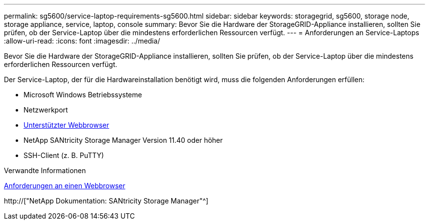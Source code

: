 ---
permalink: sg5600/service-laptop-requirements-sg5600.html 
sidebar: sidebar 
keywords: storagegrid, sg5600, storage node, storage appliance, service, laptop, console 
summary: Bevor Sie die Hardware der StorageGRID-Appliance installieren, sollten Sie prüfen, ob der Service-Laptop über die mindestens erforderlichen Ressourcen verfügt. 
---
= Anforderungen an Service-Laptops
:allow-uri-read: 
:icons: font
:imagesdir: ../media/


[role="lead"]
Bevor Sie die Hardware der StorageGRID-Appliance installieren, sollten Sie prüfen, ob der Service-Laptop über die mindestens erforderlichen Ressourcen verfügt.

Der Service-Laptop, der für die Hardwareinstallation benötigt wird, muss die folgenden Anforderungen erfüllen:

* Microsoft Windows Betriebssysteme
* Netzwerkport
* xref:../admin/web-browser-requirements.adoc[Unterstützter Webbrowser]
* NetApp SANtricity Storage Manager Version 11.40 oder höher
* SSH-Client (z. B. PuTTY)


.Verwandte Informationen
xref:../admin/web-browser-requirements.adoc[Anforderungen an einen Webbrowser]

http://["NetApp Dokumentation: SANtricity Storage Manager"^]
